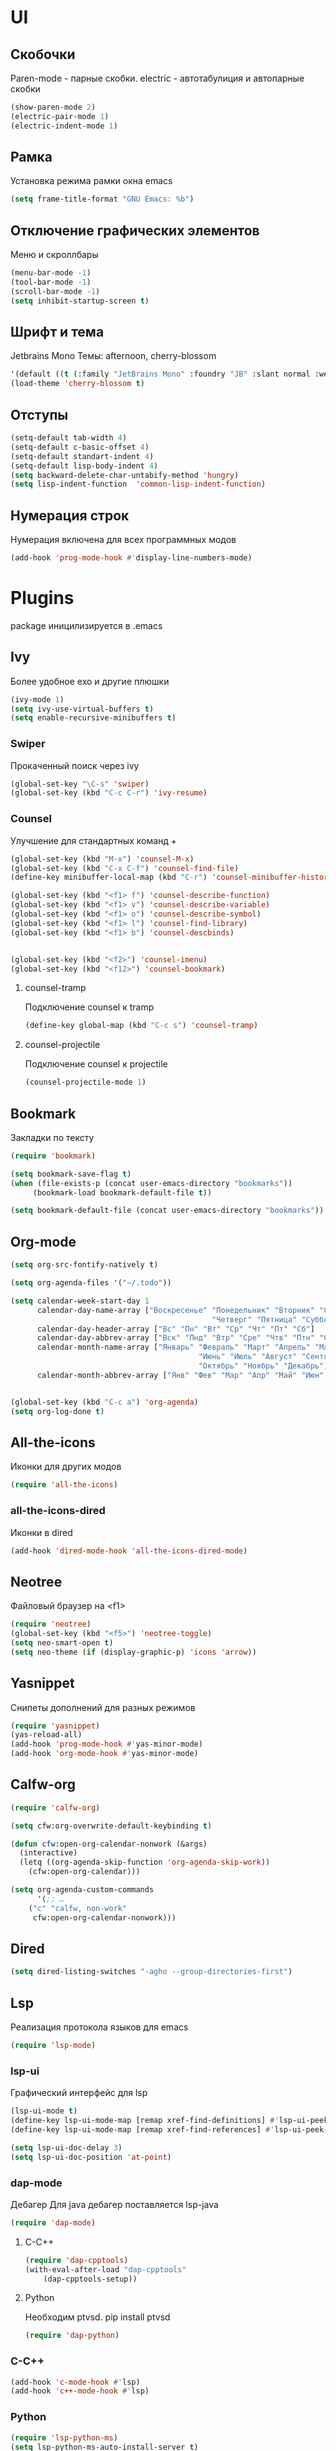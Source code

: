 * UI
** Скобочки
   Paren-mode - парные скобки.
   electric - автотабулиция и автопарные скобки
   #+BEGIN_SRC emacs-lisp
   (show-paren-mode 2)
   (electric-pair-mode 1)
   (electric-indent-mode 1)
   #+END_SRC
** Рамка
   Установка режима рамки окна emacs
   #+BEGIN_SRC emacs-lisp
	 (setq frame-title-format "GNU Emacs: %b")
   #+END_SRC
** Отключение графических элементов
   Меню и скроллбары
   #+BEGIN_SRC emacs-lisp
   (menu-bar-mode -1)
   (tool-bar-mode -1)
   (scroll-bar-mode -1)
   (setq inhibit-startup-screen t)
   #+END_SRC
** Шрифт и тема
   Jetbrains Mono
   Темы: afternoon, cherry-blossom
   #+BEGIN_SRC emacs-lisp
     '(default ((t (:family "JetBrains Mono" :foundry "JB" :slant normal :weight normal :height 98 :width normal))))
     (load-theme 'cherry-blossom t)
   #+END_SRC
** Отступы
   #+BEGIN_SRC emacs-lisp
	 (setq-default tab-width 4)
	 (setq-default c-basic-offset 4)
	 (setq-default standart-indent 4)
	 (setq-default lisp-body-indent 4)
	 (setq backward-delete-char-untabify-method 'hungry)
	 (setq lisp-indent-function  'common-lisp-indent-function)
   #+END_SRC
** Нумерация строк
   Нумерация включена для всех программных модов
   #+BEGIN_SRC emacs-lisp
   (add-hook 'prog-mode-hook #'display-line-numbers-mode)
   #+END_SRC
* Plugins
package иницилизируется в .emacs
** Ivy
   Более удобное exo и другие плюшки
   #+BEGIN_SRC emacs-lisp
	 (ivy-mode 1)
	 (setq ivy-use-virtual-buffers t)
	 (setq enable-recursive-minibuffers t)
   #+END_SRC
*** Swiper
	Прокаченный поиск через ivy
	#+BEGIN_SRC emacs-lisp
	(global-set-key "\C-s" 'swiper)
	(global-set-key (kbd "C-c C-r") 'ivy-resume)
	#+END_SRC
*** Counsel
	Улучшение для стандартных команд + 
	#+BEGIN_SRC emacs-lisp
	  (global-set-key (kbd "M-x") 'counsel-M-x)
	  (global-set-key (kbd "C-x C-f") 'counsel-find-file)
	  (define-key minibuffer-local-map (kbd "C-r") 'counsel-minibuffer-history)

	  (global-set-key (kbd "<f1> f") 'counsel-describe-function)
	  (global-set-key (kbd "<f1> v") 'counsel-describe-variable)
	  (global-set-key (kbd "<f1> o") 'counsel-describe-symbol)
	  (global-set-key (kbd "<f1> l") 'counsel-find-library)	  
	  (global-set-key (kbd "<f1> b") 'counsel-descbinds)


	  (global-set-key (kbd "<f2>") 'counsel-imenu)
	  (global-set-key (kbd "<f12>") 'counsel-bookmark)
	#+END_SRC
**** counsel-tramp
	 Подключение counsel к tramp
	 #+BEGIN_SRC emacs-lisp
	 (define-key global-map (kbd "C-c s") 'counsel-tramp)
	 #+END_SRC
**** counsel-projectile
	 Подключение counsel к projectile
	 #+BEGIN_SRC emacs-lisp
	 (counsel-projectile-mode 1)
	 #+END_SRC

** Bookmark
   Закладки по тексту
   #+BEGIN_SRC emacs-lisp
   (require 'bookmark)
   
   (setq bookmark-save-flag t)
   (when (file-exists-p (concat user-emacs-directory "bookmarks"))
   		(bookmark-load bookmark-default-file t))

   (setq bookmark-default-file (concat user-emacs-directory "bookmarks"))
   #+END_SRC
** Org-mode
   #+BEGIN_SRC emacs-lisp
	 (setq org-src-fontify-natively t)

	 (setq org-agenda-files '("~/.todo"))

	 (setq calendar-week-start-day 1
		   calendar-day-name-array ["Воскресенье" "Понедельник" "Вторник" "Среда" 
												  "Четверг" "Пятница" "Суббота"]
		   calendar-day-header-array ["Вс" "Пн" "Вт" "Ср" "Чт" "Пт" "Сб"]
		   calendar-day-abbrev-array ["Вск" "Пнд" "Втр" "Сре" "Чтв" "Птн" "Суб"]
		   calendar-month-name-array ["Январь" "Февраль" "Март" "Апрель" "Май" 
											   "Июнь" "Июль" "Август" "Сентябрь"
											   "Октябрь" "Ноябрь" "Декабрь"]
		   calendar-month-abbrev-array ["Янв" "Фев" "Мар" "Апр" "Май" "Июн" "Июл" "Авг" "Сен" "Окт" "Ноя" "Дек"])


	 (global-set-key (kbd "C-c a") 'org-agenda)
	 (setq org-log-done t)
   #+END_SRC
** All-the-icons
   Иконки для других модов
   #+BEGIN_SRC emacs-lisp
   (require 'all-the-icons)
   #+END_SRC
*** all-the-icons-dired
	Иконки в dired
	#+BEGIN_SRC emacs-lisp
	(add-hook 'dired-mode-hook 'all-the-icons-dired-mode)
	#+END_SRC
** Neotree
   Файловый браузер на <f1>
   #+BEGIN_SRC emacs-lisp
   (require 'neotree)
   (global-set-key (kbd "<f5>") 'neotree-toggle)
   (setq neo-smart-open t)
   (setq neo-theme (if (display-graphic-p) 'icons 'arrow))
   #+END_SRC
** Yasnippet
   Снипеты дополнений для разных режимов
   #+BEGIN_SRC emacs-lisp
   (require 'yasnippet)
   (yas-reload-all)
   (add-hook 'prog-mode-hook #'yas-minor-mode)
   (add-hook 'org-mode-hook #'yas-minor-mode)
   #+END_SRC
** Calfw-org
   #+BEGIN_SRC emacs-lisp
	 (require 'calfw-org)

	 (setq cfw:org-overwrite-default-keybinding t)

	 (defun cfw:open-org-calendar-nonwork (&args)
	   (interactive)
	   (letq ((org-agenda-skip-function 'org-agenda-skip-work))
		 (cfw:open-org-calendar)))

	 (setq org-agenda-custom-commands
		   '(;; …
		 ("c" "calfw, non-work"
		  cfw:open-org-calendar-nonwork)))
   #+END_SRC
** Dired
   #+BEGIN_SRC emacs-lisp
	 (setq dired-listing-switches "-agho --group-directories-first")
   #+END_SRC
** Lsp
   Реализация протокола языков для emacs
   #+BEGIN_SRC emacs-lisp
   (require 'lsp-mode)
   #+END_SRC
*** lsp-ui
	Графический интерфейс для lsp
	#+BEGIN_SRC emacs-lisp
	  (lsp-ui-mode t)
	  (define-key lsp-ui-mode-map [remap xref-find-definitions] #'lsp-ui-peek-find-definitions)
	  (define-key lsp-ui-mode-map [remap xref-find-references] #'lsp-ui-peek-find-references)

	  (setq lsp-ui-doc-delay 3)
	  (setq lsp-ui-doc-position 'at-point)
	#+END_SRC
*** dap-mode
	Дебагер 
	Для java дебагер поставляется lsp-java
	#+BEGIN_SRC emacs-lisp
	  (require 'dap-mode)
	#+END_SRC
**** C-C++
	 #+BEGIN_SRC emacs-lisp
	   (require 'dap-cpptools)
	   (with-eval-after-load "dap-cpptools"
		   (dap-cpptools-setup))
	 #+END_SRC
**** Python
	 Необходим ptvsd.
	 pip install ptvsd
	 #+BEGIN_SRC emacs-lisp
	 (require 'dap-python)
	 #+END_SRC
*** C-C++
	#+BEGIN_SRC emacs-lisp
	(add-hook 'c-mode-hook #'lsp)
	(add-hook 'c++-mode-hook #'lsp)
	#+END_SRC
*** Python
	#+BEGIN_SRC emacs-lisp
	(require 'lsp-python-ms)
	(setq lsp-python-ms-auto-install-server t)
	(add-hook 'python-mode-hook #'lsp)
	#+END_SRC
*** Java
	#+BEGIN_SRC emacs-lisp
	(require 'lsp-java)
	(add-hook 'java-mode-hook #'lsp)
	#+END_SRC
** Flycheck
   Проверка синтаксиса
   #+BEGIN_SRC emacs-lisp
   (require 'flycheck)
   (global-flycheck-mode t)
   #+END_SRC
** Sublimity
   Плавный скроллинг
   #+BEGIN_SRC emacs-lisp
   (require 'sublimity)
   (require 'sublimity-scroll)
   (sublimity-mode 1)
   #+END_SRC
** Company
   Автодополнение
   #+BEGIN_SRC emacs-lisp
	 (require 'company)
	 (add-hook 'after-init-hook 'global-company-mode)
	 (setq company-idle-delay 0)
	 (setq company-minimum-prefix-length 1) 
	 (setq company-selection-wrap-around t)
   #+END_SRC
*** Company-lsp
	#+BEGIN_SRC emacs-lisp
	(require 'company-lsp)
	(push 'company-lsp company-backends)
	#+END_SRC*** 
** Projectile
   Навигация по проектам которые содержат системы контроля версий
   либо файл .projectile
   #+BEGIN_SRC emacs-lisp
   (projectile-mode +1)
   (define-key projectile-mode-map (kbd "C-c p") 'projectile-command-map)
   #+END_SRC
** Tramp
   Использование данной конфигурации emacs 
   для доступа к удалённым серверам
   #+BEGIN_SRC emacs-lisp
   (require 'tramp)
   (setq tramp-default-method "ssh")
   #+END_SRC
** Ediprolog
   Выpполнение кода prolog по нажатию f9
   #+BEGIN_SRC emacs-lisp
	 (require 'ediprolog)

	 (defun edi-set-hook()
		 (local-set-key (kbd "<f9>") 'ediprolog-dwim)
		 (setq ediprolog-group "swi")
		 (setq ediprolog-program "/usr/bin/swipl")
		 (setq ediprolog-system 'swi))

	 (add-hook 'prolog-mode-hook'edi-set-hook)


   #+END_SRC
* Другие настройки
** Отключение бекапов
   #+BEGIN_SRC emacs-lisp
   (setq make-backup-files nil)
   (setq auto-save-list-file-name nil)
   (setq auto-save-default nil)
   #+END_SRC
** Общий буфер обмена
   #+BEGIN_SRC emacs-lisp
   (setq x-select-enable-clipboard t)
   #+END_SRC
** Проверка ошибок
   #+BEGIN_SRC emacs-lisp
	 (add-hook 'text-mode-hook #'flyspell-mode)
	 (with-eval-after-load "ispell"
		 (setq ispell-program-name "hunspell")
		 (ispell-set-spellchecker-params)
		 (ispell-hunspell-add-multi-dic "en_US,ru_RU")
		 (setq ispell-dictionary "en_US,ru_RU")
		 (setq ispell-personal-dictionary "~/.hunspell_personal")
		 )
   #+END_SRC
** Кастомные бинды
   #+BEGIN_SRC emacs-lisp
	 (global-set-key (kbd "C-x O") 'window-swap-states)
   #+END_SRC



